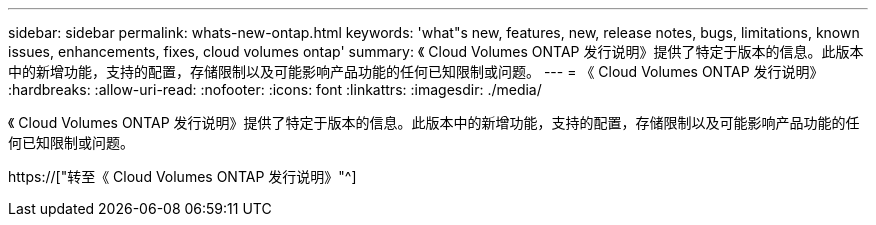 ---
sidebar: sidebar 
permalink: whats-new-ontap.html 
keywords: 'what"s new, features, new, release notes, bugs, limitations, known issues, enhancements, fixes, cloud volumes ontap' 
summary: 《 Cloud Volumes ONTAP 发行说明》提供了特定于版本的信息。此版本中的新增功能，支持的配置，存储限制以及可能影响产品功能的任何已知限制或问题。 
---
= 《 Cloud Volumes ONTAP 发行说明》
:hardbreaks:
:allow-uri-read: 
:nofooter: 
:icons: font
:linkattrs: 
:imagesdir: ./media/


[role="lead"]
《 Cloud Volumes ONTAP 发行说明》提供了特定于版本的信息。此版本中的新增功能，支持的配置，存储限制以及可能影响产品功能的任何已知限制或问题。

https://["转至《 Cloud Volumes ONTAP 发行说明》"^]
